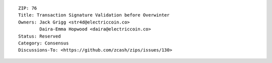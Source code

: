 ::

  ZIP: 76
  Title: Transaction Signature Validation before Overwinter
  Owners: Jack Grigg <str4d@electriccoin.co>
          Daira-Emma Hopwood <daira@electriccoin.co>
  Status: Reserved
  Category: Consensus
  Discussions-To: <https://github.com/zcash/zips/issues/130>
